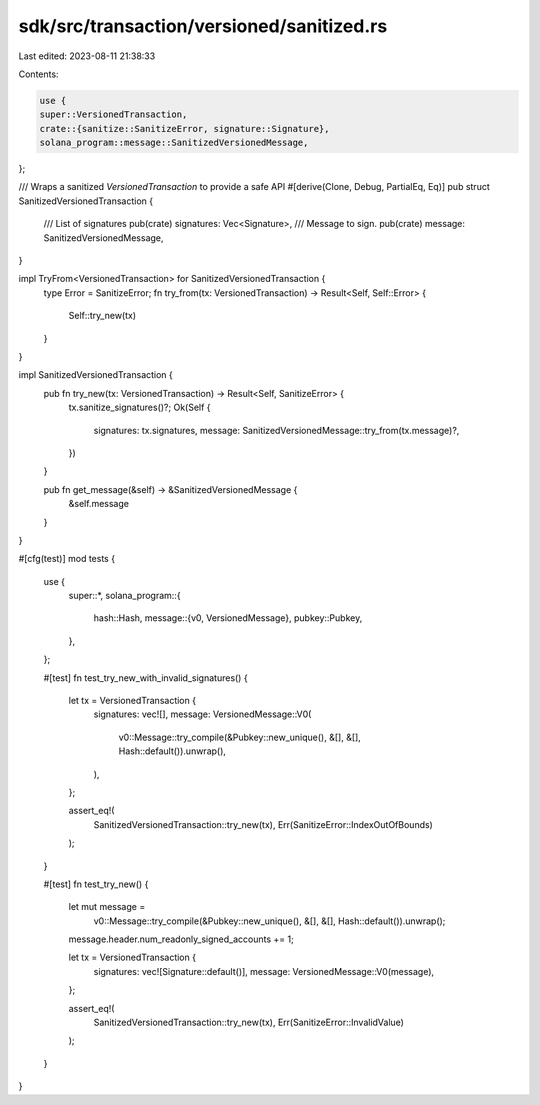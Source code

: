 sdk/src/transaction/versioned/sanitized.rs
==========================================

Last edited: 2023-08-11 21:38:33

Contents:

.. code-block:: rs

    use {
    super::VersionedTransaction,
    crate::{sanitize::SanitizeError, signature::Signature},
    solana_program::message::SanitizedVersionedMessage,
};

/// Wraps a sanitized `VersionedTransaction` to provide a safe API
#[derive(Clone, Debug, PartialEq, Eq)]
pub struct SanitizedVersionedTransaction {
    /// List of signatures
    pub(crate) signatures: Vec<Signature>,
    /// Message to sign.
    pub(crate) message: SanitizedVersionedMessage,
}

impl TryFrom<VersionedTransaction> for SanitizedVersionedTransaction {
    type Error = SanitizeError;
    fn try_from(tx: VersionedTransaction) -> Result<Self, Self::Error> {
        Self::try_new(tx)
    }
}

impl SanitizedVersionedTransaction {
    pub fn try_new(tx: VersionedTransaction) -> Result<Self, SanitizeError> {
        tx.sanitize_signatures()?;
        Ok(Self {
            signatures: tx.signatures,
            message: SanitizedVersionedMessage::try_from(tx.message)?,
        })
    }

    pub fn get_message(&self) -> &SanitizedVersionedMessage {
        &self.message
    }
}

#[cfg(test)]
mod tests {
    use {
        super::*,
        solana_program::{
            hash::Hash,
            message::{v0, VersionedMessage},
            pubkey::Pubkey,
        },
    };

    #[test]
    fn test_try_new_with_invalid_signatures() {
        let tx = VersionedTransaction {
            signatures: vec![],
            message: VersionedMessage::V0(
                v0::Message::try_compile(&Pubkey::new_unique(), &[], &[], Hash::default()).unwrap(),
            ),
        };

        assert_eq!(
            SanitizedVersionedTransaction::try_new(tx),
            Err(SanitizeError::IndexOutOfBounds)
        );
    }

    #[test]
    fn test_try_new() {
        let mut message =
            v0::Message::try_compile(&Pubkey::new_unique(), &[], &[], Hash::default()).unwrap();
        message.header.num_readonly_signed_accounts += 1;

        let tx = VersionedTransaction {
            signatures: vec![Signature::default()],
            message: VersionedMessage::V0(message),
        };

        assert_eq!(
            SanitizedVersionedTransaction::try_new(tx),
            Err(SanitizeError::InvalidValue)
        );
    }
}


